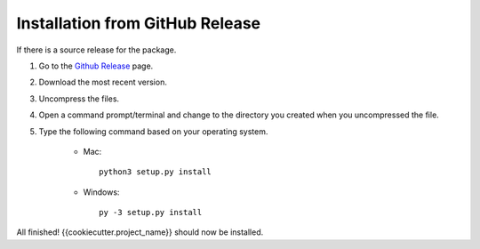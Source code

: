 Installation from GitHub Release
--------------------------------

If there is a source release for the package.

1) Go to the `Github Release <{{cookiecutter.source_control}}/releases>`_ page.
2) Download the most recent version.
3) Uncompress the files.
4) Open a command prompt/terminal and change to the directory you created when you uncompressed the file.
5) Type the following command based on your operating system.

    * Mac::

        python3 setup.py install

    * Windows::

        py -3 setup.py install

All finished! {{cookiecutter.project_name}} should now be installed.